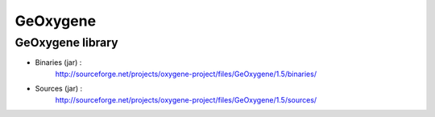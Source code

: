 
GeOxygene
##############


GeOxygene library
========================


* Binaries (jar) :
    http://sourceforge.net/projects/oxygene-project/files/GeOxygene/1.5/binaries/
            
* Sources (jar) :
    http://sourceforge.net/projects/oxygene-project/files/GeOxygene/1.5/sources/
            

